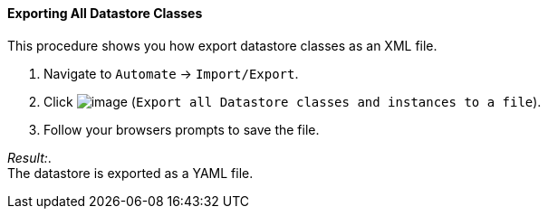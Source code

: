 ==== Exporting All Datastore Classes

This procedure shows you how export datastore classes as an XML file.

. Navigate to `Automate` -> `Import/Export`.

. Click image:../images/2371.png[image] (`Export all Datastore classes and instances to a file`).

. Follow your browsers prompts to save the file.

_Result:_. +
The datastore is exported as a YAML file.
